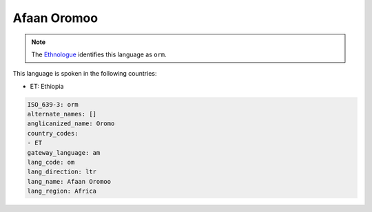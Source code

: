 .. _om:

Afaan Oromoo
============

.. note:: The `Ethnologue <https://www.ethnologue.com/language/orm>`_ identifies this language as ``orm``.

This language is spoken in the following countries:

* ET: Ethiopia

.. code-block:: yaml

    ISO_639-3: orm
    alternate_names: []
    anglicanized_name: Oromo
    country_codes:
    - ET
    gateway_language: am
    lang_code: om
    lang_direction: ltr
    lang_name: Afaan Oromoo
    lang_region: Africa
    

